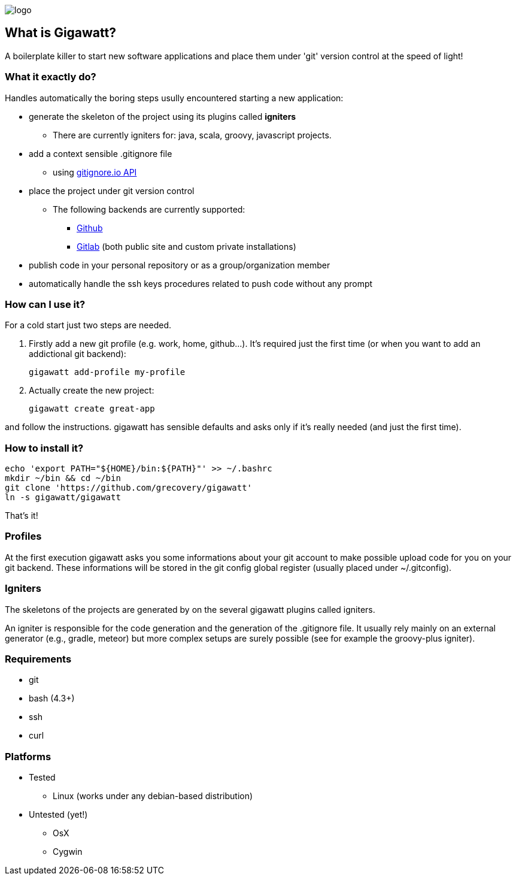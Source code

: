 //== GIGAWATT: 'Git Great Applications Wrapper'
image::img/logo.png[float="text-right"]

== What is Gigawatt?
A boilerplate killer to start new software applications and place them under 'git' version control at the speed of light! 

=== What it exactly do?
Handles automatically the boring steps usully encountered starting a new application:

* generate the skeleton of the project using its plugins called *igniters*
** There are currently igniters for: +java+, +scala+, +groovy+, +javascript+ projects.
* add a context sensible +.gitignore+ file
** using https://www.gitignore.io[gitignore.io API]
* place the project under +git+ version control
** The following backends are currently supported: 
*** https://github.com[Github]
*** https://gitlab.com[Gitlab] (both public site and custom private installations)
//*** https://bitbucket.org[Bitbucket]
* publish code in your personal repository or as a group/organization member
* automatically handle the ssh keys procedures related to push code without any prompt

=== How can I use it?
For a cold start just two steps are needed.

. Firstly add a new git profile (e.g. work, home, github...). It's required just the first time (or when you want to add an addictional git backend):

 gigawatt add-profile my-profile
 
. Actually create the new project:

 gigawatt create great-app      

and follow the instructions. +gigawatt+ has sensible defaults and asks only if it's really needed (and just the first time).

=== How to install it?
[source,bash]
----
echo 'export PATH="${HOME}/bin:${PATH}"' >> ~/.bashrc
mkdir ~/bin && cd ~/bin
git clone 'https://github.com/grecovery/gigawatt'
ln -s gigawatt/gigawatt
----
That's it!

=== Profiles
At the first execution +gigawatt+ asks you some informations about your git account to make possible upload code for you on your git backend. These informations will be stored in the git config global register (usually placed under +~/.gitconfig+).

=== Igniters
The skeletons of the projects are generated by on the several +gigawatt+ plugins called +igniters+.

An +igniter+ is responsible for the code generation and the generation of the +.gitignore+ file. It usually rely mainly on an external generator (e.g., +gradle+, +meteor+) but more complex setups are surely possible (see for example the +groovy-plus+ igniter).

=== Requirements
* +git+
* +bash+ (4.3+)
* +ssh+
* +curl+

=== Platforms

* Tested
** Linux (works under any debian-based distribution)
* Untested (yet!)
** OsX
** Cygwin


